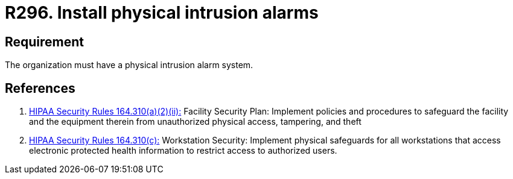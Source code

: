 :slug: rules/296/
:category: control
:description: This requirement establishes the importance of installing physical intrusion alarms to detect unauthorized access in the facilities.
:keywords: Requirement, Security, Information Assets, Facilities, Alarms, Intrusion, Rules, Ethical Hacking, Pentesting
:rules: yes
:extended: yes

= R296. Install physical intrusion alarms

== Requirement

The organization must have a physical intrusion alarm system.

== References

. [[r1]] link:https://www.law.cornell.edu/cfr/text/45/164.310[+HIPAA Security Rules+ 164.310(a)(2)(ii):]
Facility Security Plan: Implement policies and procedures
to safeguard the facility and the equipment therein
from unauthorized physical access, tampering, and theft

. [[r2]] link:https://www.law.cornell.edu/cfr/text/45/164.310[+HIPAA Security Rules+ 164.310(c):]
Workstation Security: Implement physical safeguards for all workstations
that access electronic protected health information
to restrict access to authorized users.
